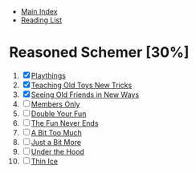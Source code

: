 + [[../index.org][Main Index]]
+ [[./index.org][Reading List]]

* Reasoned Schemer [30%]
1. [X] [[./the_reasoned_schemer/01_playthings.scm][Playthings]]
2. [X] [[./the_reasoned_schemer/02_teaching_old_toys_new_tricks.scm][Teaching Old Toys New Tricks]]
3. [X] [[./the_reasoned_schemer/03_seeing_old_friends_in_new_ways.scm][Seeing Old Friends in New Ways]]
4. [ ] [[./the_reasoned_schemer/04_members_only.scm][Members Only]]
5. [ ] [[./the_reasoned_schemer/05_double_your_fun.scm][Double Your Fun]]
6. [ ] [[./the_reasoned_schemer/06_the_fun_never_ends.scm][The Fun Never Ends]]
7. [ ] [[./the_reasoned_schemer/07_a_bit_too_much.scm][A Bit Too Much]]
8. [ ] [[./the_reasoned_schemer/08_just_a_bit_more.scm][Just a Bit More]]
9. [ ] [[./the_reasoned_schemer/09_under_the_hood.scm][Under the Hood]]
10. [ ] [[./the_reasoned_schemer/10_thin_ice.scm][Thin Ice]]
